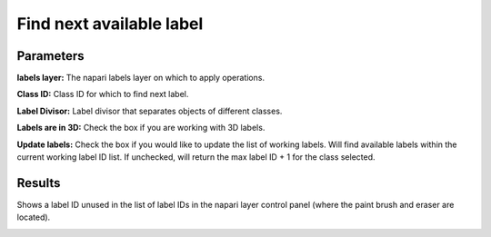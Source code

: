 .. _find-next:

Find next available label
-----------------------------

.. image:: ../_static/find_next.png
  :align: center
  :width: 500px
  :alt: Dialog for the count labels module.


Parameters
===============

**labels layer:** The napari labels layer on which to apply operations.

**Class ID:** Class ID for which to find next label.

**Label Divisor:** Label divisor that separates objects of different classes.

**Labels are in 3D:** Check the box if you are working with 3D labels.

**Update labels:** Check the box if you would like to update the list of working labels.
Will find available labels within the current working label ID list. If unchecked, will return the max
label ID + 1 for the class selected.


Results
============

Shows a label ID unused in the list of label IDs in the napari layer control panel (where the paint brush and
eraser are located).

.. image:: ../_static/label-id.png
    :align: center

